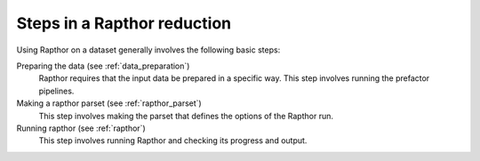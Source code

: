 .. _steps:

Steps in a Rapthor reduction
============================

Using Rapthor on a dataset generally involves the following basic steps:

Preparing the data (see :ref:`data_preparation`)
    Rapthor requires that the input data be prepared in a specific way. This step involves running the prefactor pipelines.

Making a rapthor parset (see :ref:`rapthor_parset`)
    This step involves making the parset that defines the options of the Rapthor run.

Running rapthor (see :ref:`rapthor`)
    This step involves running Rapthor and checking its progress and output.
